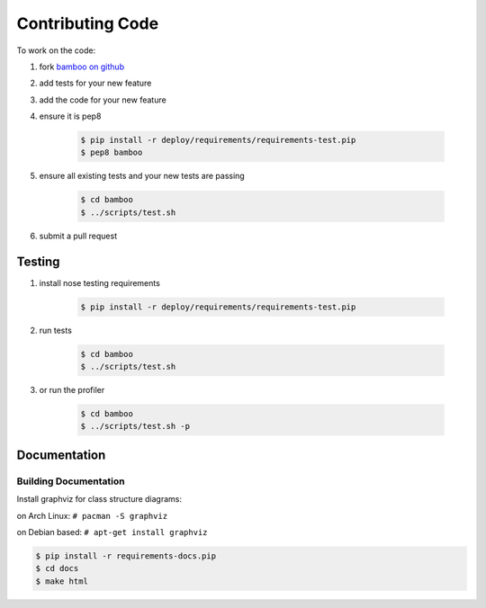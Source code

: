 Contributing Code
=================

To work on the code:

1. fork `bamboo on github <https://github.com/modilabs/bamboo>`_
2. add tests for your new feature
3. add the code for your new feature
4. ensure it is pep8

    .. code-block:: sh

        $ pip install -r deploy/requirements/requirements-test.pip
        $ pep8 bamboo

5. ensure all existing tests and your new tests are passing

    .. code-block:: sh

        $ cd bamboo
        $ ../scripts/test.sh

6. submit a pull request

Testing
-------

1. install nose testing requirements

    .. code-block:: sh

        $ pip install -r deploy/requirements/requirements-test.pip

2. run tests

    .. code-block:: sh

        $ cd bamboo
        $ ../scripts/test.sh

3. or run the profiler

    .. code-block:: sh

        $ cd bamboo
        $ ../scripts/test.sh -p

Documentation
-------------
      
Building Documentation
^^^^^^^^^^^^^^^^^^^^^^

Install graphviz for class structure diagrams:

on Arch Linux: ``# pacman -S graphviz``

on Debian based: ``# apt-get install graphviz``

.. code-block:: sh

    $ pip install -r requirements-docs.pip
    $ cd docs
    $ make html
